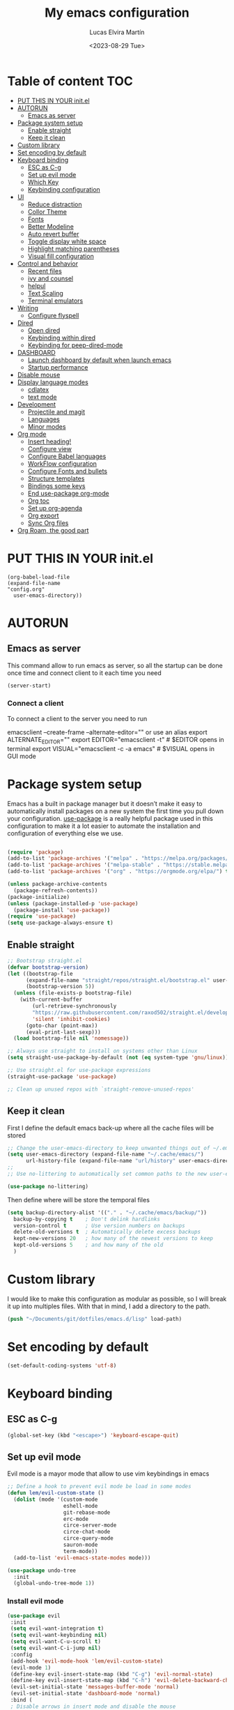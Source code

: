 #+TITLE: My emacs configuration
#+DATE:  <2023-08-29 Tue>
#+AUTHOR:  Lucas Elvira Martín

* Table of content                                                      :TOC:
- [[#put-this-in-your-initel][PUT THIS IN YOUR init.el]]
- [[#autorun][AUTORUN]]
  - [[#emacs-as-server][Emacs as server]]
- [[#package-system-setup][Package system setup]]
  - [[#enable-straight][Enable straight]]
  - [[#keep-it-clean][Keep it clean]]
- [[#custom-library][Custom library]]
- [[#set-encoding-by-default][Set encoding by default]]
- [[#keyboard-binding][Keyboard binding]]
  - [[#esc-as-c-g][ESC as C-g]]
  - [[#set-up-evil-mode][Set up evil mode]]
  - [[#which-key][Which Key]]
  - [[#keybinding-configuration][Keybinding configuration]]
- [[#ui][UI]]
  - [[#reduce-distraction][Reduce distraction]]
  - [[#collor-theme][Collor Theme]]
  - [[#fonts][Fonts]]
  - [[#better-modeline][Better Modeline]]
  - [[#auto-revert-buffer][Auto revert buffer]]
  - [[#toggle-display-white-space][Toggle display white space]]
  - [[#highlight-matching-parentheses][Highlight matching parentheses]]
  - [[#visual-fill-configuration][Visual fill configuration]]
- [[#control-and-behavior][Control and behavior]]
  - [[#recent-files][Recent files]]
  - [[#ivy-and-counsel][ivy and counsel]]
  - [[#helpul][helpul]]
  - [[#text-scaling][Text Scaling]]
  - [[#terminal-emulators][Terminal emulators]]
-  [[#writing][Writing]]
  - [[#configure-flyspell][Configure flyspell]]
- [[#dired][Dired]]
  - [[#open-dired][Open dired]]
  - [[#keybinding-within-dired][Keybinding within dired]]
  - [[#keybinding-for-peep-dired-mode][Keybinding for peep-dired-mode]]
- [[#dashboard][DASHBOARD]]
  - [[#launch-dashboard-by-default-when-launch-emacs][Launch dashboard by default when launch emacs]]
  - [[#startup-performance][Startup performance]]
- [[#disable-mouse][Disable mouse]]
- [[#display-language-modes][Display language modes]]
  - [[#cdlatex][cdlatex]]
  - [[#text-mode][text mode]]
- [[#development][Development]]
  - [[#projectile-and-magit][Projectile and magit]]
  - [[#languages][Languages]]
  - [[#minor-modes][Minor modes]]
- [[#org-mode][Org mode]]
  - [[#insert-heading][Insert heading!]]
  - [[#configure-view][Configure view]]
  - [[#configure-babel-languages][Configure Babel languages]]
  - [[#workflow-configuration][WorkFlow configuration]]
  - [[#configure-fonts-and-bullets][Configure Fonts and bullets]]
  - [[#structure-templates][Structure templates]]
  - [[#bindings-some-keys][Bindings some keys]]
  - [[#end-use-package-org-mode][End use-package org-mode]]
  - [[#org-toc][Org toc]]
  - [[#set-up-org-agenda][Set up org-agenda]]
  - [[#org-export][Org export]]
  - [[#sync-org-files][Sync Org files]]
- [[#org-roam-the-good-part][Org Roam, the good part]]

* PUT THIS IN YOUR init.el

#+begin_example
(org-babel-load-file
(expand-file-name
"config.org"
  user-emacs-directory))
#+end_example

* AUTORUN
** Emacs as server

This command allow to run emacs as server, so all the startup can be done once
time and connect client to it each time you need
#+begin_src emacs-lisp
  (server-start)
#+end_src
*** Connect a client
To connect a client to the server you need to run

#+begin_example shell
emacsclient --create-frame --alternate-editor=""
 or use an alias
export ALTERNATE_EDITOR=""
export EDITOR="emacsclient -t"                  # $EDITOR opens in terminal
export VISUAL="emacsclient -c -a emacs"         # $VISUAL opens in GUI mode
#+end_example


* Package system setup

Emacs has a built in package manager but it doesn’t make it easy to automatically install packages
on a new system the first time you pull down your configuration. [[https:github.com/jwiegley/use-package][use-package]] is a really helpful
package used in this configuration to make it a lot easier to automate the installation and
configuration of everything else we use.
#+begin_src emacs-lisp

(require 'package)
(add-to-list 'package-archives '("melpa" . "https://melpa.org/packages/") t)
(add-to-list 'package-archives '("melpa-stable" . "https://stable.melpa.org/packages/") t)
(add-to-list 'package-archives '("org" . "https://orgmode.org/elpa/") t)

(unless package-archive-contents
  (package-refresh-contents))
(package-initialize)
(unless (package-installed-p 'use-package)
  (package-install 'use-package))
(require 'use-package)
(setq use-package-always-ensure t)
#+end_src

** Enable straight

#+begin_src emacs-lisp 
;; Bootstrap straight.el
(defvar bootstrap-version)
(let ((bootstrap-file
      (expand-file-name "straight/repos/straight.el/bootstrap.el" user-emacs-directory))
      (bootstrap-version 5))
  (unless (file-exists-p bootstrap-file)
    (with-current-buffer
        (url-retrieve-synchronously
        "https://raw.githubusercontent.com/raxod502/straight.el/develop/install.el"
        'silent 'inhibit-cookies)
      (goto-char (point-max))
      (eval-print-last-sexp)))
  (load bootstrap-file nil 'nomessage))

;; Always use straight to install on systems other than Linux
(setq straight-use-package-by-default (not (eq system-type 'gnu/linux)))

;; Use straight.el for use-package expressions
(straight-use-package 'use-package)

;; Clean up unused repos with `straight-remove-unused-repos'
#+end_src

** Keep it clean
First I define the default emacs back-up where all the cache files will be
stored

#+begin_src emacs-lisp
;; Change the user-emacs-directory to keep unwanted things out of ~/.emacs.d
(setq user-emacs-directory (expand-file-name "~/.cache/emacs/")
      url-history-file (expand-file-name "url/history" user-emacs-directory))
;;
;; Use no-littering to automatically set common paths to the new user-emacs-directory

(use-package no-littering)
#+end_src

Then define where will be store the temporal files

#+begin_src emacs-lisp
(setq backup-directory-alist '(("." . "~/.cache/emacs/backup/"))
  backup-by-copying t    ; Don't delink hardlinks
  version-control t      ; Use version numbers on backups
  delete-old-versions t  ; Automatically delete excess backups
  kept-new-versions 20   ; how many of the newest versions to keep
  kept-old-versions 5    ; and how many of the old
  )
#+end_src


* Custom library

I would like to make this configuration as modular as possible, so I will break it up into multiples
files. With that in mind, I add a directory to the path.

#+begin_src emacs-lisp
(push "~/Documents/git/dotfiles/emacs.d/lisp" load-path)
#+end_src

* Set encoding by default
#+begin_src emacs-lisp
(set-default-coding-systems 'utf-8)
#+end_src



* Keyboard binding

** ESC as C-g

#+begin_src emacs-lisp
(global-set-key (kbd "<escape>") 'keyboard-escape-quit)
#+end_src

** Set up evil mode
Evil mode is a mayor mode that allow to use vim keybindings in emacs

#+begin_src emacs-lisp
;; Define a hook to prevent evil mode be load in some modes
(defun lem/evil-custom-state ()
  (dolist (mode '(custom-mode
                  eshell-mode
                  git-rebase-mode
                  erc-mode
                  circe-server-mode
                  circe-chat-mode
                  circe-query-mode
                  sauron-mode
                  term-mode))
  (add-to-list 'evil-emacs-state-modes mode)))

(use-package undo-tree
  :init
  (global-undo-tree-mode 1))
#+end_src

*** Install evil mode

#+begin_src emacs-lisp
(use-package evil
 :init
 (setq evil-want-integration t)
 (setq evil-want-keybinding nil)
 (setq evil-want-C-u-scroll t)
 (setq evil-want-C-i-jump nil)
 :config
 (add-hook 'evil-mode-hook 'lem/evil-custom-state)
 (evil-mode 1)
 (define-key evil-insert-state-map (kbd "C-g") 'evil-normal-state)
 (define-key evil-insert-state-map (kbd "C-h") 'evil-delete-backward-char-and-join)
 (evil-set-initial-state 'messages-buffer-mode 'normal)
 (evil-set-initial-state 'dashboard-mode 'normal)
 :bind (
 ; Disable arrows in insert mode and disable the mouse
   :map evil-insert-state-map
   ("<right>" . 'nope)
   ("<left>" . 'nope)
   ("<up>" . 'nope)
   ("<down>" . 'nope)
   ("<down-mouse-1>" . nil)
   ("<mouse-1>" . nil)
   ("<down-mouse-3>" . nil)
   ("<mouse-3>" . nil)
;   :map evil-normal-state-map
;   ("<down-mouse-1>" . nil)
;   ("<mouse-1>" . nil)
;   ("<down-mouse-3>" . nil)
;   ("<mouse-3>" . nil)
;   :map    evil-motion-state-map
;   ("<down-mouse-1>" . nil)
;   ("<mouse-1>" . nil)
;   ("<down-mouse-3>" . nil)
;   ("<mouse-3>" . nil)
   ))
#+end_src

*** Setup undo-tree

View the documentation: [[https://www.dr-qubit.org/undo-tree/undo-tree.txt][undo-tree]]

#+begin_src emacs-lisp
(define-key evil-normal-state-map (kbd "u") 'undo-tree-undo)
(define-key evil-normal-state-map (kbd "C-r") 'undo-tree-redo)
(setq undo-tree-auto-save-history nil)
#+end_src

*** Disable arrows keys

I don't like to use the arrows in insert mode, so I disable it. This has a
problem, because it disable the arrows also in terminal mode.

#+begin_src emacs-lisp
(defun rune/dont-arrow-me-bro ()
(interactive)
(message "Arrow keys are bad, you know?"))

;; Disable arrow keys in insert mode
(define-key evil-insert-state-map (kbd "<left>") 'rune/dont-arrow-me-bro)
(define-key evil-insert-state-map (kbd "<right>") 'rune/dont-arrow-me-bro)
(define-key evil-insert-state-map (kbd "<down>") 'rune/dont-arrow-me-bro)
(define-key evil-insert-state-map (kbd "<up>") 'rune/dont-arrow-me-bro)
#+end_src

*** Install evil-collection
Evil collection is a package that provide evil keybindings for a lot of modes

#+begin_src emacs-lisp
  (use-package evil-collection
   :after evil
   :config
   (evil-collection-init))


  (use-package evil-numbers
     :after evil
     :hook 'lem/evil-mode-number-hook)

  (define-key evil-normal-state-map (kbd "C-a +") 'evil-numbers/inc-at-pt)
  (define-key evil-normal-state-map (kbd "C-a -") 'evil-numbers/dec-at-pt)
  (evil-define-key '(normal visual) 'global (kbd "C-a g +") 'evil-numbers/inc-at-pt-incremental)
  (evil-define-key '(normal visual) 'global (kbd "C-a g -") 'evil-numbers/dec-at-pt-incremental
  (use-package evil-surround
   :ensure t
   :config
  (global-evil-surround-mode 1))

#+end_src

   
** Which Key
  
[[https://github.com/justbur/emacs-which-key][which-key]] is a useful UI panel that appears when you start pressing any key binding in Emacs to
offer you all possible completions for the prefix.  For example, if you press =C-c= (hold control
and press the letter =c=), a panel will appear at the bottom of the frame displaying all of the
bindings under that prefix and which command they run.  This is very useful for learning the
possible key bindings in the mode of your current buffer.

#+begin_src emacs-lisp
(use-package which-key
  :init (which-key-mode)
  :diminish which-key-mode
  :config
  (setq which-key-idle-delay 0.3))
#+end_src

** Keybinding configuration

This configuration uses [[https://evil.readthedocs.io/en/latest/index.html][evil-mode]] for a Vi-like modal editing experience.
[[https://github.com/noctuid/general.el][general.el]] is used for easy keybinding configuration that integrates well with
which-key.  [[https://github.com/emacs-evil/evil-collection][evil-collection]] is used to automatically configure various Emacs
modes with Vi-like keybindings for evil-mode.

  
#+begin_src emacs-lisp
(use-package general
  :config
  (general-evil-setup t)

  (general-create-definer lem/leader-key-def
    :keymaps '(normal insert visual emacs)
    :prefix "SPC"
    :global-prefix "C-SPC")

  (general-create-definer lem/ctrl-c-keys
    :prefix "C-c"))
#+end_src

* UI

This section configures basic UI settings that remove unneded elements to make Emacs look a lot more
minimal and modern.

** Reduce distraction

#+begin_src emacs-lisp
(setq inhibit-startup-message t)

  (scroll-bar-mode -1)        ; Disable visible scrollbar
  (tool-bar-mode -1)          ; Disable the toolbar
  (tooltip-mode -1)           ; Disable tooltips
  (set-fringe-mode 10)        ; Give some breathing room

  (menu-bar-mode -1)            ; Disable the menu bar

  ;; Set up the visible bell
  (setq visible-bell t)

#+end_src

Maximize window by default
#+begin_src emacs-lisp
(set-frame-parameter (selected-frame) 'fullscreen 'maximized)
(add-to-list 'default-frame-alist '(fullscreen . maximized))
#+end_src

Enable line numbers
#+begin_src emacs-lisp
;; set line numbers
   (column-number-mode)
   (global-display-line-numbers-mode t)

  ;; Disable line numbers for some modes
  (dolist (mode '(term-mode-hook
		  shell-mode-hook
		  eshell-mode-hook))
    (add-hook mode (lambda () (display-line-numbers-mode 0))))
#+end_src

Ignore warning messages when following symlinks

#+begin_src emacs-lisp
(setq vc-follow-symlinks t)
#+end_src

** Collor Theme

[[https://github.com/hlissner/emacs-doom-themes][doom-themes]] is a great set of themes with a lot of variety and support for many different Emacs
modes.  Taking a look at the [[https://github.com/hlissner/emacs-doom-themes/tree/screenshots][screenshots]] might help you decide which one you like best.  You can
also run =M-x counsel-load-theme= to choose between them easily.

#+begin_src emacs-lisp
(use-package spacegray-theme :defer t)
(use-package doom-themes
  :defer t
  :init (load-theme 'doom-dracula t))
#+end_src

** Fonts

#+begin_src emacs-lisp
;; Set the font
(set-face-attribute 'default nil :font "Fira Code" :height 120)
(set-face-attribute 'fixed-pitch nil :family "Fira Code" :height 1.0 :inherit 'default)
(set-face-attribute 'variable-pitch nil :family "Noto Sans" :weight 'regular :inherit 'default)
(set-face-attribute 'font-lock-comment-face nil :slant 'italic :inherit 'default)
#+end_src

** Better Modeline

[[https://github.com/seagle0128/doom-modeline][doom-modeline]] is a very attractive and rich (yet still minimal) mode line configuration for Emacs.  The default configuration is quite good but you can check out the [[https://github.com/seagle0128/doom-modeline#customize][configuration options]] for more things you can enable or disable.

*NOTE:* The first time you load your configuration on a new machine, you'll need to run `M-x all-the-icons-install-fonts` so that mode line icons display correctly.

#+begin_src emacs-lisp
    (setq display-time-format "%l:%M %p %b %y"
          display-time-default-load-average nil)
    ;; Dimish modeline clutter hides pesky minor modes 
    (use-package diminish)

    ;; All the icons
      (use-package all-the-icons)
     (use-package doom-modeline
       :init (doom-modeline-mode 1)
  ;    :custom-face
  ;    (mode-line ((t (:height 0.85))))
  ;    (mode-line-inactive ((t (:height 0.85))))
      :custom
      (doom-modeline-height 15)
  ;    (doom-modeline-bar-width 6)
  ;    (doom-modeline-lsp t)
  ;    (doom-modeline-github nil)
  ;    (doom-modeline-minor-modes t)
  ;    (doom-modeline-persp-name nil)
  ;    (doom-modeline-buffer-file-name-style 'truncate-except-project) 
  ;    (doom-modeline-major-mode-icon nil)
      )
#+end_src

** Auto revert buffer

#+begin_src emacs-lisp
;; Revert Dired and other buffers
(setq global-auto-revert-non-file-buffers t)

;; Revert buffers when the underlying file has changed
(global-auto-revert-mode 1)
#+end_src

** Toggle display white space

#+begin_src emacs-lisp
(lem/leader-key-def
  "t"  '(:ignore t :which-key "toggles")
  "tw" '(whitespace-mode :which-key "whitespace"))
#+end_src

** Highlight matching parentheses

#+begin_src emacs-lisp
(use-package paren
  :config
  (set-face-attribute 'show-paren-match-expression nil :background "#363e4a")
  (show-paren-mode 1))
#+end_src

** Visual fill configuration

#+begin_src emacs-lisp
  ;; Wrap the text in a custom column size
  (defun lucas/org-mode-visual-fill ()
    (setq visual-fill-column-width 100
          fill-column 80
          visual-fill-column-center-text t)
    (visual-fill-column-mode 1))

  (use-package visual-fill-column
  :defer t
    :hook (org-mode . lucas/org-mode-visual-fill))
#+end_src

* Control and behavior
		    
*** Evil mode

#+begin_src emacs-lisp
  (defun lem/custom-emacs-state () 
    (interactive)
    (dolist (p '((minibuffer-inactive-mode . emacs)
               (calendar-mode . emacs)
               (term-mode . emacs)
               (w3m-mode . emacs)
               (eshell-mode . emacs)
               (shell-mode . emacs)
               ;;(message-mode . emacs)
               (compilation-mode . emacs)
               (speedbar-mode . emacs)
               (ivy-occur-mode . emacs)
               (ffip-file-mode . emacs)
               (ivy-occur-grep-mode . normal)
               ))
    (evil-set-initial-state (car p) (cdr p))))

  (lem/custom-emacs-state)
#+end_src

** Recent files

To use the recent file, we can create a keybinding which call the ~recentf-open-files~ function
#+begin_src emacs-lisp
  (lem/leader-key-def
  "f" '(:ignore t :which-key  "Files")
  "fr" '(counsel-recentf :which-key "Recent files"))
#+end_src

** ivy and counsel

ivy is a generic completion mechanism for Emacs. It is based on the idea of incremental narrowing:
the list of candidates is filtered as you type more characters. It is similar to ido-mode, but is
more powerful and flexible.

[[https://oremacs.com/swiper/][Ivy]] is an excellent completion framework for Emacs.  It provides a minimal yet powerful selection
menu that appears when you open files, switch buffers, and for many other tasks in Emacs.  Counsel
is a customized set of commands to replace `find-file` with `counsel-find-file`, etc which provide
useful commands for each of the default completion commands.

[[https://github.com/Yevgnen/ivy-rich][ivy-rich]] adds extra columns to a few of the Counsel commands to provide more information about each
item.

*** Counsel
Counsel need to be installed before ivy. Also, Counsel provides ivy and swipper
as dependencies, but I will install ivy manually

#+begin_src emacs-lisp
    (use-package counsel
      :bind (("C-M-j" . 'counsel-switch-buffer)
             :map minibuffer-local-map
             ("C-r" . 'counsel-minibuffer-history))
      :config
      (counsel-mode 1))
#+end_src


#+begin_src emacs-lisp
(use-package ivy
  :diminish
  :bind (("C-s" . swiper)
         :map ivy-minibuffer-map
         ("TAB" . ivy-alt-done)
         ("C-l" . ivy-alt-done)
         ("C-j" . ivy-next-line)
         ("C-k" . ivy-previous-line)
         :map ivy-switch-buffer-map
         ("C-k" . ivy-previous-line)
         ("C-l" . ivy-done)
         ("C-d" . ivy-switch-buffer-kill)
         :map ivy-reverse-i-search-map
         ("C-k" . ivy-previous-line)
         ("C-d" . ivy-reverse-i-search-kill))
  :config
  (ivy-mode 1))
#+end_src

This are some keybining for changes between buffers

*** Disable '^' of M-x

The following line removes the annoying ‘^’ in things like counsel-M-x and
other ivy/counsel prompts.  The default ‘^’ string means that if you type
something immediately after this string only completion candidates that begin
with what you typed are shown.  Most of the time, I’m searching for a command
without knowing what it begins with though.

#+begin_src emacs-lisp
(setq ivy-initial-inputs-alist nil)
#+end_src

*** Ivy Rich

Is an interface for Ivy that provides more information about the commands

#+begin_src emacs-lisp
  (use-package ivy-rich
    :init
    (ivy-rich-mode 1))
#+end_src
*** Install Smex

Smex is a package that makes M-x remember out history

#+begin_src emacs-lisp
(use-package smex)
(smex-initialize)
#+end_src

** helpul

[[https://github.com/Wilfred/helpful][Helpful]] adds a lot of very helpful (get it?) information to Emacs' =describe-= command buffers.  For
example, if you use =describe-function=, you will not only get the documentation about the function,
you will also see the source code of the function and where it gets used in other places in the
Emacs configuration.  It is very useful for figuring out how things work in Emacs.


#+begin_src emacs-lisp
(use-package helpful
  :custom
  (counsel-describe-function-function #'helpful-callable)
  (counsel-describe-variable-function #'helpful-variable)
  :bind
  ([remap describe-function] . counsel-describe-function)
  ([remap describe-command] . helpful-command)
  ([remap describe-variable] . counsel-describe-variable)
  ([remap describe-key] . helpful-key))
#+end_src

** Text Scaling

I use the default command to text scale:
- =C-x C-+=  text-scale-increate
- =C-x C--=  text-scale-decrease

** Terminal emulators
*** term-mode
#+begin_src emacs-lisp
  (use-package term
  :config
  ;;(setq explicit-zsh-args '())
  (setq term-prompt-regexp "^[^#$%>\n]*[#$%>] *"))

;; improve colors
  (use-package eterm-256color
  :hook (term-mode . eterm-256color-mode)) 
#+end_src
*** Shell-mode
Run a shell program on your computer. Does not operate as a terminal emulaor
- ~C-c C-p~ / ~C-c C-n~ Go back / forwards in the buffer's prompts
- ~M-p~ / ~M-n~ Go back / forward in the input history
- ~C-c C-u~ delete the current input string backwards up to the current cursor
- ~counsel-shell-history~ - A searchable history of commands typed into the shell

#+begin_src emacs-lisp
  (setq comint-output-filter-functions
        (remove 'ansi-color-process-output comint-output-filter-functions))

  (add-hook 'shell-mode-hook
            (lambda ()
              ;; Disable font-locking in this buffer to improve performance
              (font-lock-mode -1)
              ;; Prevent font-locking from being re-enabled in this buffer
              (make-local-variable 'font-lock-function)
              (setq font-lock-function (lambda (_) nil))
              (add-hook 'comint-preoutput-filter-functions 'xterm-color-filter nil t)))
#+end_src
*** Eshell-mode

#+begin_src emacs-lisp
(defun lem/configure-eshell ()
  ;; Save command history when commands are entered
  (add-hook 'eshell-pre-command-hook 'eshell-save-some-history)

  ;; Truncate buffer for performance
  (add-to-list 'eshell-output-filter-functions 'eshell-truncate-buffer)

  ;; Bind some useful keys for evil-mode
  (evil-define-key '(normal insert visual) eshell-mode-map (kbd "C-r") 'counsel-esh-history)
  (evil-define-key '(normal insert visual) eshell-mode-map (kbd "<home>") 'eshell-bol)
  (evil-normalize-keymaps)

  (setq eshell-history-size         10000
        eshell-buffer-maximum-lines 10000
        eshell-hist-ignoredups t
        eshell-scroll-to-bottom-on-input t))

(use-package eshell
  :hook (eshell-first-time-mode . lem/configure-eshell))
#+end_src

#+begin_src emacs-lisp
(use-package eshell-git-prompt

:config
(eshell-git-prompt-use-theme 'powerline))
#+end_src

#+begin_src emacs-lisp
(with-eval-after-load 'esh-opt
  (setq eshell-destroy-buffer-when-process-dies t)
  (setq eshell-visual-commands '("htop" "zsh" "vim")))
#+end_src

*  Writing
** Configure flyspell

Fly spell is a mode that allows you to see typing errors. By default it is disable, but can be
configure to be used on different kinds of situations.

#+begin_src emacs-lisp
  (use-package flyspell
      :config
      (setq ispell-program-name "hunspell"
            ispell-default-dictionary "en_US")
      :hook (text-mode . flyspell-mode)
      :bind (("M-<f7>" . flyspell-buffer)
             ("<f7>" . flyspell-word)
             ("C-;" . flyspell-auto-correct-previous-word)))
#+end_src
*** Toggle dictionaries

#+begin_src emacs-lisp
  (defun lem/switch-dictionary()
  (interactive)
  (let* ((dic ispell-current-dictionary)
     (change (if (string= dic "en_US") "es_ES" "en_US")))
    (ispell-change-dictionary change)
    (message "Dictionary switched from %s to %s" dic change)
    ))

  (global-set-key (kbd "<f8>")   'lem/switch-dictionary)
#+end_src
*** Install language tool

Language tool is a software that check both, grammar and spelling in different
languages.

**** Install the binary
#+begin_src shell
curl https://languagetool.org/download/LanguageTool-stable.zip -o /tmp/LanguageTool-stable.zip
unzip /tmp/LanguageTool-stable.zip -d ~/.local/lib/languageTool
#+end_src

#+RESULTS:

#+begin_src emacs-lisp
  (use-package langtool
    :config
    (setq langtool-language-tool-jar "~/.local/lib/languageTool/LanguageTool-6.2/languagetool-commandline.jar"
 langtool-default-language "en-US"
        ))
#+end_src

* Dired
** Open dired

| Command    | Description                     | KEYBINDING |
|------------+---------------------------------+------------|
| dired      | open dired                      | SPC d d    |
| dired-jump | open dired at current directory | SPC d j    |

** Keybinding within dired

| Command            | Description           | KEYBINDING |
| dired-view-file    | view files in dired   | SPC d v    |
| dired-up-directory | go up one dir         | h          |
| dired-find-file    | go down one directory | l          |

** Keybinding for peep-dired-mode

| Command              | Description    | KEYBINDING |
| peep-dired           | Toggle preview | SPC d p    |
| peep-dired-next-file | Next file      | n          |
| peep-dired-prev-file | Previous file  | p          |


#+begin_src emacs-lisp
       (use-package all-the-icons-dired)
       ;;(nvmap :states '(normal visual) :keymaps 'override :prefix "SPC" "d d" '(dired :which-key "Open dired") "d j" '(dired-jump :which-key "Dired jump to current") "d p" '(peep-dired :which-key "Peep-dired"))

       (use-package dired
         :ensure nil
         :defer 1
         :config
         (setq dired-listing-swithces "--group-directories-first"
               dired-omit-files "^\\.[^.].*"
               delete-by-moving-to-trash t)
         (autoload 'dired-omit-mode "dired-x")
         (add-hook 'dired-load-hook
                   (lambda ()
                     (interactive)
                   (dired-collapse)))
         (add-hook 'dired-mode-hook
                (lambda () (interactive)
                  (dired-omit-mode 1)
                  (dired-hide-details-mode 1)
                  (all-the-icons-dired-mode 1)))

       (use-package dired-single :defer t)
       (use-package dired-ranger :defer t)
       (use-package dired-collapse :defer t)
    (evil-collection-define-key 'normal 'dired-mode-map
        "h" 'dired-single-up-directory
        "H" 'dired-omit-mode
        "l" 'dired-single-buffer
        "y" 'dired-ranger-copy
        "X" 'dired-ranger-move
        "p" 'dired-ranger-paste))
  #+end_src

*** Open files Externally

#+begin_src emacs-lisp
  (use-package openwith
    :config
    (setq openwith-associations
          (list
           (list (openwith-make-extension-regexp '("pdf" )) "evince" '(file)))))
  (openwith-mode 1)

#+end_src


* DASHBOARD
Emacs Dashboard is an extensible startup screen showing you recent files, bookmarks, agenda items and an Emacs banner.

** Launch dashboard by default when launch emacs
#+begin_src emacs-lisp
(use-package all-the-icons)

  
(use-package dashboard
    :ensure t
    :init      ;; tweak dashboard config before loading it
    (setq dashboard-set-heading-icons t)
    (setq dashboard-set-file-icons t)
    (setq dashboard-banner-logo-title "Emacs Is More Than A Text Editor!")
    ;;(setq dashboard-startup-banner 'logo) ;; use standard emacs logo as banner
    ;;(setq dashboard-startup-banner "~/.emacs.d/emacs-dash.png")  ;; use custom image as banner
    (setq dashboard-center-content nil) ;; set to 't' for centered content
    (setq dashboard-icon-type 'all-the-icons)
    (setq dashboard-items '((recents . 5)
			    (agenda . 5 )
			    (bookmarks . 3)
			    (projects . 5)
			    (registers . 3)))
    :config
    (dashboard-setup-startup-hook)
    (dashboard-modify-heading-icons '((recents . "file-text")
				      (bookmarks . "book"))))
  ; ensure emacs open in dashboard
  (setq initial-buffer-choice (lambda () (get-buffer "*dashboard*")))
#+end_src
** Startup performance

Make startup faster by reducing the frequency of garbage collection and then use
a hook to measure Emacs startup time.

Also, turn on lexical-binding for the init file!

#+begin_src emacs-lisp
(use-package gcmh
:config
(gcmh-mode 1))
;; Setting garbage collection threshold
(setq gc-cons-threshold (* 50 1000 1000)
    gc-cons-percentage 0.6)
;; Profile emacs startup
(add-hook 'emacs-startup-hook
        (lambda ()
            (message "*** Emacs loaded in %s with %d garbage collections."
                    (format "%.2f seconds"
                            (float-time
                            (time-subtract after-init-time before-init-time)))
                    gcs-done)))

#+end_src
* Disable mouse

#+begin_src emacs-lisp
(dolist (k '([mouse-1] [down-mouse-1] [drag-mouse-1] [double-mouse-1] [triple-mouse-1]  
             [mouse-2] [down-mouse-2] [drag-mouse-2] [double-mouse-2] [triple-mouse-2]
             [mouse-3] [down-mouse-3] [drag-mouse-3] [double-mouse-3] [triple-mouse-3]
             [mouse-4] [down-mouse-4] [drag-mouse-4] [double-mouse-4] [triple-mouse-4]
             [mouse-5] [down-mouse-5] [drag-mouse-5] [double-mouse-5] [triple-mouse-5]))
  (global-unset-key k))

#+end_src

* Display language modes
** cdlatex

cdlatex is a package that allows to display inline math expressions in latex
with the cdlatex mode
#+begin_src emacs-lisp
(use-package cdlatex)
(add-hook 'org-mode-hook #'turn-on-org-cdlatex)
#+end_src

** text mode
#+begin_src emacs-lisp
  (defun lem/text-mode-setup ()
    "test hook"
    (variable-pitch-mode 1)
    (auto-fill-mode 1)
    (visual-line-mode 1)
    (visual-fill-column-mode 1)
    (setq evil-auto-indent nil))

  (add-hook 'tex-mode-hook 'lem/text-mode-setup)
#+end_src

**** Latex

Latex is a markup language bast used to write text without warning about the
format. One very important advantage of this language is that you could define
the style after write  the text and the resulting PDF will be the same,
independent the OS you are using. This not happen when you work with visual editors

***** Configure image and math preview

#+begin_src emacs-lisp
  (setq org-preview-latex-default-process 'dvisvgm)
    (setq org-preview-latex-process-alist
	  '((dvipng :programs
		    ("latex" "dvipng")
		    :description "dvi > png" :message "you need to install the programs: latex and dvipng." :image-input-type "dvi" :image-output-type "png" :image-size-adjust
		    (1.0 . 1.0)
		    :latex-compiler
		    ("latex -interaction nonstopmode -output-directory %o %f")
		    :image-converter
		    ("dvipng -D %D -T tight -bg Transparent -o %O %f"))
	    (dvisvgm :programs
		     ("latex" "dvisvgm")
		     :description "dvi > svg" :message "you need to install the programs: latex and dvisvgm." :image-input-type "dvi" :image-output-type "svg" :image-size-adjust
		     (1.7 . 1.5)
		     :latex-compiler
		     ("latex -interaction nonstopmode -output-directory %o %f")
		     :image-converter
		     ("dvisvgm %f -e -n -b min -c %S -o %O"))
	    (imagemagick :programs
			 ("latex" "convert")
			 :description "pdf > png" :message "you need to install the programs: latex and imagemagick." :image-input-type "pdf" :image-output-type "png" :image-size-adjust
			 (1.0 . 1.0)
			 :latex-compiler
		 ("pdflatex -interaction nonstopmode -output-directory %o %f")
			 :image-converter
			 ("convert -density %D -trim -antialias %f -quality 100 %O"))))
#+end_src

***** Configure custom class
Also you could include your own class. This will be address on the [[*Export to latex][Org  section]]

* Development
** Projectile and magit
*** Projectile

#+begin_src emacs-lisp
  (use-package projectile
  :diminish projectile-mode
  :config (projectile-mode)
  :bind-keymap
  ("C-c p" . projectile-command-map)
  :init
  (when (file-directory-p "~/Documents/git")
    (setq projectile-project-search-path '("~/Documents/git")))
  (setq projectile-switch-project-action #'projectile-dired))
#+end_src
**** Counsel-projectile
[[https://github.com/ericdanan/counsel-projectile][counsel-projectile]] on github

#+begin_src emacs-lisp
  (use-package counsel-projectile
  :after projectile
  :config (counsel-projectile-mode 1))
#+end_src
**** Key binding for projectile
#+begin_src emacs-lisp
    (lem/leader-key-def
  "p"  '(:ignore t :which-key "Projectile")
  "pf" '(projectile-find-file :which-key "Projectile find file")
  "ps" '(projectile-switch-project :which-key "Projectile switch project")
  "pF" '(counsel-rg :which-key "Rip grep")
  "pc" '(projectile-compile-project :which-key "Compile Project")
  "pd" '(projectile-dired :which-key "Projectile dired"))


#+end_src
*** Magit
#+begin_src emacs-lisp
(use-package magit
:commands (magit-status magit-get-current-branch)
:custom
(magit-display-buffer-function #'magit-display-buffer-same-window-except-diff-v1))
#+end_src
**** Magit TODOs
This extension display all the comments with the word TODO inside the project
#+begin_src emacs-lisp
  (use-package magit-todos
  :defer t)
#+end_src
** Languages
*** LSP (Language server protocol)
#+begin_src emacs-lisp
  (use-package lsp-mode
    :commands lsp
    :hook (prog-mode-hook . lsp)
    :bind (:map lsp-mode-map
                ("TAB" . completion-at-point))
  :custom (lsp-headerline-breadcrub-enable t))

  (lem/leader-key-def
   "l"  '(:ignore t :which-key "lsp")
   "ld" 'xref-find-definitions
   "lr" 'xref-find-references
   "ln" 'lsp-ui-find-next-reference
   "lp" 'lsp-ui-find-prev-reference
   "ls" 'counsel-imenu
   "le" 'lsp-ui-flycheck-list
   "lS" 'lsp-ui-sideline-mode
   "lX" 'lsp-execute-code-action)

  (use-package lsp-ui
    :config
    (setq lsp-ui-sideline-enable t)
    (setq lsp-ui-sideline-show-hover t)
    (setq lsp-ui-doc-position 'bottom))

  (use-package lsp-ivy :commands lsp-ivy-workspace-symbol)
  (use-package lsp-treemacs :commands lsp-ivy-treemacs-errors-list)
#+end_src
**** lsp-treemacs

Provides an even nicer UI on top of lsp-mode using Treemacs

- ~lsp-treemacs-symbols~ - Show a tree view of the symbols in the current file
- ~lsp-treemacs-references~ - Show a tree view for the references of the symbol under the cursor
- ~lsp-treemacs-error-list~ - Show a tree view for the diagnostic messages in the project

  #+begin_src emacs-lisp
        (use-package lsp-treemacs
          :after lsp)

    ; Quicker symbol search with lsp-ivy
    (use-package lsp-ivy)
  #+end_src
**** Debug adapter
#+begin_src emacs-lisp

;;(use-package dap-mode
;;  :straight t
;;  :custom
;;  (lsp-enable-dap-auto-configure nil)
;;  :config
;;  (dap-ui-mode 1)
;;  (dap-tooltip-mode 1)
;;  (require 'dap-node)
;;  (dap-node-setup))
;;
#+end_src


**** Completion system
*****  Better completion options with company-mode

Company is a Modular text completion framework for emacs

#+begin_src emacs-lisp
  (use-package company
  :after lsp-mode
  :hook (prog-mode . company-mode)
  :bind (:map company-active-map
              ("<tab>" . company-complete-selection))
  (:map lsp-mode-map
        ("<tab>" . company-indent-or-complete-common))
  :custom
  (company-minimum-prefix-length 1)
  (company-idle-delay 0.0))

  (use-package company-box
    :hook (company-mode . company-box-mode))
#+end_src
***** Vertico
#+begin_src emacs-lisp
  (use-package vertigo
    :bind (:map vertigo-map
                ("C-j" . vertico-next)
                ("C-k" . vertico-previous)
                ("C-f" . vertico-exit))
    :custom
    (vertico-cycle t)
    :custom-face
    (vertico-current ((t (:background "#3a3f5a"))))
    :init
    (vertico-mode))
#+end_src
***** Orderless

Orderless improves candidate filtering create pattern by words separate with
spaces and display any command which has the same words in any order

#+begin_src emacs-lisp
(use-package orderless
  :ensure t
  :custom
  (completion-styles '(orderless basic))
  (completion-category-overrides '((file (styles basic partial-completion)))))
#+end_src
***** Completion annotations
#+begin_src emacs-lisp
  (use-package marginalia
    :after vertico
    :custom
    (marginalia-annotators '(marginalia-annotators-heavy marginalia-annotators-light nil))
    :init
    (marginalia-mode))
#+end_src
***** Completion action
#+begin_src emacs-lisp
(use-package embark
  :bind (("C-S-a" . embark-act)
         :map minibuffer-local-map
         ("C-d" . embark-act))
  :config

  ;; Show Embark actions via which-key
  (setq embark-action-indicator
        (lambda (map)
          (which-key--show-keymap "Embark" map nil nil 'no-paging)
          #'which-key--hide-popup-ignore-command)
        embark-become-indicator embark-action-indicator))

(use-package embark-consult
  :after embark)
#+end_src
***** Snippets

#+begin_src emacs-lisp
    (use-package yasnippet
      :hook (prog-mode . yas-minor-mode)
      :config
      (yas-reload-all)
      (yas-global-mode 1))

;;  (use-package yasnippet-snippeets)
#+end_src
**** TypeScript and JavaScript

Configure both languages as equals
#+begin_src emacs-lisp :tangle no

(use-package typescript-mode
  :mode "\\.ts\\'"
  :config
  (setq typescript-indent-level 4))

(defun lem/set-js-indentation ()
  (setq js-indent-level 4)
  (setq evil-shift-width js-indent-level)
  (setq-default tab-width 4))

(use-package js2-mode
  :mode "\\.jsx?\\'"
  :config
  ;; Use js2-mode for Node scripts
  (add-to-list 'magic-mode-alist '("#!/usr/bin/env node" . js2-mode))

  ;; Don't use built-in syntax checking
  (setq js2-mode-show-strict-warnings t)

  ;; Set up proper indentation in JavaScript and JSON files
  (add-hook 'js2-mode-hook #'lem/set-js-indentation))


(use-package prettier-js
  :config
  (setq prettier-js-show-errors t))
#+end_src

**** HTML
#+begin_src emacs-lisp
    (use-package web-mode
      :mode "(\\.\\(html?\\|ejs\\|tsx\\|jsx\\|css\\)\\'"
      :config
      (setq-default web-mode-code-indent-offset 2)
      (setq-default web-mode-markup-indent-offset 2)
      (setq-default web-mode-attribute-indent-offset 2))

    (defun lem/web-hook ()
      "Hook for web mode"
      (setq web-mode-markup-indent-offset 2
            web-mode-css-indent-offset 2
            web-mode-code-indent-offset 4))
    (add-hook 'web-mode-hook  'lem/web-hook)
#+end_src

***** Emmet

#+begin_src emacs-lisp
  (use-package emmet-mode
    :mode "(\\.\\(html?\\|css\\)\\'")
#+end_src
** Minor modes
#+begin_src emacs-lisp
  (use-package rainbow-delimiters
  :hook (prog-mode . rainbow-delimiters-mode))
#+end_src

* Org mode
The main reason why I changes to emacs

 - To toggle the view of the outlines use ~S+tab~
 - Move a line up or down: ~meta+up/down~
 - [X] Change a list to checklist

** Insert heading!
 - ~Ctrl+c Ctr+t~ to toggle TODO state
 - You can change the state with Shift+left/rigth
** Configure view

#+begin_src emacs-lisp

    (defun lem/org-mode-setup ()
          (org-indent-mode)
          (variable-pitch-mode 1)
          (auto-fill-mode 1)
          (visual-line-mode 1)
          (setq evil-auto-indent nil)
          (diminish org-indent-mode))

    (defun lucas/org-font-setup ()
          ;; Replace list hyphen with dot
      (font-lock-add-keywords 'org-mode
                              '(("^ *\\([-]\\) "
                                 (0 (prog1 () (compose-region (match-beginning 1) (match-end 1) "•")))))))

    (use-package org
      :defer t
      :hook (org-mode . lem/org-mode-setup)
      :config
      (setq org-ellipsis " ▾"
            org-hide-emphasis-markers nil
            org-src-fontify-natively t
            org-fontify-quote-and-verse-blocks t
            org-src-tab-acts-natively t
            org-edit-src-content-indentation 2
            org-hide-block-startup nil
            org-src-preserve-indentation nil
            org-cycle-separator-lines 2)
      (setq org-modules
            '(org-crypt
              org-habit
              org-journal))


      (setq org-refile-targets '((nil :maxlevel . 2)
                                 (org-agenda-files :maxlevel . 1)))
      (setq org-outline-path-complete-in-steps nil)
      (setq org-refile-use-outline-path t)

#+end_src
** Configure Babel languages

To execute or export code in org-mode code blocks, you’ll need to set up org-babel-load-languages
for each language you’d like to use. [[https:orgmode.org/worg/org-contrib/babel/languages/index.html][This page]] documents all of the languages that you can use with
org-babel.

#+begin_src emacs-lisp
     
(org-babel-do-load-languages
 'org-babel-load-languages
 '((emacs-lisp . t)
   (python . t)
   (js . t)
   (shell . t)
  ))

(push '("conf-unix" . conf-unix) org-src-lang-modes)

#+end_src  

** WorkFlow configuration
The configuration file of this section was moved to
[[file:~/Documents/git/dotfiles/emacs.d/org-workflow.org][org-workflow.org]].

#+begin_src emacs-lisp
    ;; first tangle the content
  (unless (file-directory-p  "~/Documents/git/dotfiles/emacs.d/lisp")
    (make-directory "~/Documents/git/dotfiles/emacs.d/lisp"))

  (org-babel-tangle-file "~/Documents/git//dotfiles/emacs.d/org-workflow.org")
  (require 'org-workflow)
#+end_src

** Configure Fonts and bullets

#+begin_src emacs-lisp

    (use-package org-bullets
      :after org
      :hook (org-mode . org-bullets-mode)
      :custom
      (org-bullets-bullet-list '("◉" "○" "●" "○" "●" "○" "●")))

    ;; Set faces for heading levels
    (dolist (face '((org-level-1 . 3.0)
                    (org-level-2 . 2.5)
                    (org-level-3 . 2.0)
                    (org-level-4 . 1.75)
                    (org-level-5 . 1.5)
                    (org-level-6 . 1.25)
                    (org-level-7 . 1.1)
                    (org-level-8 . 1.1))))

   (require 'org-indent)

  (set-face-attribute 'org-block nil :foreground nil :inherit 'fixed-pitch)
  (set-face-attribute 'org-table nil  :inherit 'fixed-pitch)
  (set-face-attribute 'org-formula nil  :inherit 'fixed-pitch)
  (set-face-attribute 'org-code nil   :inherit '(shadow fixed-pitch))
  (set-face-attribute 'org-indent nil :inherit '(org-hide fixed-pitch))
  (set-face-attribute 'org-verbatim nil :inherit '(shadow fixed-pitch))
  (set-face-attribute 'org-special-keyword nil :inherit '(font-lock-comment-face fixed-pitch))
  (set-face-attribute 'org-meta-line nil :inherit '(font-lock-comment-face fixed-pitch))
  (set-face-attribute 'org-checkbox nil :inherit 'fixed-pitch)

  ;; Get rid of the background on column views
  (set-face-attribute 'org-column nil :background nil)
  (set-face-attribute 'org-column-title nil :background nil)
#+end_src

** Structure templates

Org Mode's [[https://orgmode.org/manual/Structure-Templates.html][structure templates]] feature enables you to quickly insert code blocks into your Org files
in combination with =org-tempo= by typing =<= followed by the template name like =el= or =py= and
then press =TAB=.  For example, to insert an empty =emacs-lisp= block below, you can type =<el= and
press =TAB= to expand into such a block. 

You can add more =src= block templates below by copying one of the lines and
changing the two strings at the end, the first to be the template name and the
second to contain the name of the language [[https://orgmode.org/worg/org-contrib/babel/languages.html][as it is known by Org Babel]].

#+begin_src emacs-lisp

  ;; This is needed as of Org 9.2
  (require 'org-tempo)

  (add-to-list 'org-structure-template-alist '("sh" . "src shell"))
  (add-to-list 'org-structure-template-alist '("el" . "src emacs-lisp"))
  (add-to-list 'org-structure-template-alist '("py" . "src python"))
  (add-to-list 'org-structure-template-alist '("js" . "src python"))
  (add-to-list 'org-structure-template-alist '("ex" . "export"))
#+end_src


** Bindings some keys

#+begin_src emacs-lisp
  (lem/ctrl-c-keys
   "o" '(:ignore t :which-key "org mode")
   "oa" '(org-agenda :which-key "Status")
   "ot" '(org-todo-list :which-key "Show TODOs")
   "oc" '(org-capture t :which-key "Capture"))

#+end_src
** End use-package org-mode

#+begin_src emacs-lisp
  )
#+end_src

** Org toc

#+begin_src emacs-lisp
  (use-package toc-org
  :hook (org-mode . toc-org-mode))
#+end_src

** Set up org-agenda

Refill is the ability to move some text to other file when some action happen or
event is trigger.  On the following section, we go to setup some triggers for
the agenda mode. This allows as to archive the task that are done.

#+begin_src emacs-lisp
; Save Org buffers after refiling!
;(advice-add 'org-refile :after 'org-save-all-org-buffers)

(defun my/org-roam-copy-todo-to-today ()
  (interactive)
  (let ((org-refile-keep t) ;; Set this to nil to delete the original!
        (org-roam-dailies-capture-templates
        '(("t" "tasks" entry "%?"
         :if-new (file+head+olp "%<%Y-%m-%d>.org" "#+title: %<%Y-%m-%d>\n" ("Tasks")))))
        (org-after-refile-insert-hook #'save-buffer)
        today-file
        pos)
    (save-window-excursion
      (org-roam-dailies--capture (current-time) t)
        (setq today-file (buffer-file-name))
        (setq pos (point)))

      ;; Only refile if the target file is different than the current file
      (unless (equal (file-truename today-file)
                     (file-truename (buffer-file-name)))
        (org-refile nil nil (list "Tasks" today-file nil pos)))))

(add-to-list 'org-after-todo-state-change-hook
(lambda ()
(when (equal org-state "DONE")
(my/org-roam-copy-todo-to-today))))

(setq org-archive-location (concat org-directory "/Archive.org::datetree/** From %s"))
#+end_src

*** Org habit

#+begin_src emacs-lisp
 (require 'org-habit)
  (add-to-list 'org-modules 'org-habit)
  (setq org-habit-graph-column 60)
#+end_src

The habits are task with a repeat periods. You can see the task into the agenda-dashboard and remember you to do and what times you skip it.

** Org export

Org allows you to export the file to different formats. This section install
some needed packages

#+begin_src emacs-lisp
(use-package htmlize) ; export code blocks with syntax highlighting
(use-package ox-man ; export backend for manpages
  :ensure nil)
(use-package ox-gfm) ; export backend for github flavored markdown
#+end_src

*** Export to latex
#+begin_src emacs-lisp

  (eval-after-load "ox-latex"

    ;; update the list of LaTeX classes and associated header (encoding, etc.)
    ;; and structure
    '(add-to-list 'org-latex-classes
                  `("beamer"
                    ,(concat "\\documentclass[presentation]{beamer}\n"
                             "[DEFAULT-PACKAGES]"
                             "[PACKAGES]"
                             "[EXTRA]\n")
                    ("\\section{%s}" . "\\section*{%s}")
                    ("\\subsection{%s}" . "\\subsection*{%s}")
                    ("\\subsubsection{%s}" . "\\subsubsection*{%s}"))))
  (setq org-latex-listings t)
#+end_src

***  Create presentations

To create presentation there is a program called org-tree-slide
#+begin_src emacs-lisp

(use-package hide-mode-line)

(defun lem/presentation-setup ()
  ;; Hide the mode line
  (hide-mode-line-mode 1)
  ;; Display images inline
  (org-display-inline-images) ;; Can also use org-startup-with-inline-images

  ;; Scale the text.  The next line is for basic scaling:
  (setq text-scale-mode-amount 3)
  (text-scale-mode 1))

  ;; This option is more advanced, allows you to scale other faces too
  ;; (setq-local face-remapping-alist '((default (:height 2.0) variable-pitch)
  ;;                                    (org-verbatim (:height 1.75) org-verbatim)
  ;;                                    (org-block (:height 1.25) org-block))))

(defun lem/presentation-end ()
  ;; Show the mode line again
  (hide-mode-line-mode 0)

  ;; Turn off text scale mode (or use the next line if you didn't use text-scale-mode)
  ;; (text-scale-mode 0))

  ;; If you use face-remapping-alist, this clears the scaling:
  (setq-local face-remapping-alist '((default variable-pitch default))))

(use-package org-tree-slide
  :hook ((org-tree-slide-play . lem/presentation-setup)
         (org-tree-slide-stop . lem/presentation-end))
  :custom
  (org-tree-slide-slide-in-effect t)
  (org-tree-slide-activate-message "Presentation started!")
  (org-tree-slide-deactivate-message "Presentation finished!")
  (org-tree-slide-header t)
  (org-tree-slide-breadcrumbs " > ")
  (org-image-actual-width nil))

#+end_src

#+begin_src emacs-lisp
(use-package org-ref)
(setq bibtex-completion-bibliography (mapcar (lambda (file) (concat "/home/lucas/Documents/Org/" file)) '("My library.bib" "TFM_LUCAS.bib")))
#+end_src


*** Publish projects

Org publish allows you to convert your org file into html, pdf, markdown and other formats.

#+begin_src emacs-lisp
  (use-package simple-httpd
    :ensure t)
  (use-package htmlize)
#+end_src

** Sync Org files

I have a script which try to keep sync with a repository on [[https://codeberg.org/luelvira/Org][codeberg]]. This repo
contains the org files only, and it is named sync

#+begin_src emacs-lisp
    (defun lem/sync (path)
      (shell-command-to-string (format "/home/lucas/.local/bin/sync.sh %s" path)))

    (defun lem/sync-org ()
    "Sync the Org foler with an external script"
    (interactive)
    (lem/sync "~/Documents/Org"))

    (defun lem/sync-conf ()
    "Sync the config foler with an external script"
  (interactive)
  (lem/sync "~/Documents/git/dotfiles"))


    ;; (add-hook 'after-save-hook 'lem/sync) Use as hook generate a lot of commits
#+end_src
* Org Roam, the good part

Org-roam is a tool for networked thought. It reproduces some of the Roam Research's key features
within Org-mode

*** Instalation
The instalation process use the melpa or melpa stable package manager from emacs. 

#+begin_src emacs-lisp
  (use-package org-roam
     :ensure t
     :demand t
     :init
     (setq org-roam-v2-ack t)
     :custom
     (org-roam-directory (file-truename "~/Documents/Org/roam"))
     (org-roam-completion-everywhere t)
     (org-roam-dailies-capture-templates
      '(("d" "default" entry "* %<%I:%M %p>: %?"
         :if-new (file+head "%<%Y-%m-%d>.org" "#+title: %<%Y-%m-%d>\n"))))
     :bind (("C-c n l" . org-roam-buffer-togle)
            ("C-c n f" . org-roam-node-find)
            ("C-c n i" . org-roam-node-insert)
            :map org-mode-map
            ("C-M-i" . completion-at-point)
            :map org-roam-dailies-map
            ("Y" . org-roam-dailies-capture-yesterday)
            ("T" . org-roam-dailies-capture-tomorrow))
  :bind-keymap
  ("C-c n d" . org-roam-dailies-map)
  :config
  (require 'org-roam-dailies) ;; Ensure the keymap is available
  (org-roam-db-autosync-mode))

#+end_src

Some dependencies are:
- dash
- f
- s
- org
- emacsql
- emacsql-sqlite
- magit-section

*** Org roam capture
#+begin_src emacs-lisp
  (setq org-roam-capture-templates
        '(("d" "default" plain "%?"
           :if-new (file+head "%<%Y%m%d%H%M%S>-${slug}.org" "#+title: ${title}\n#+date: %U\n#+author: %n\n")
           :unnarrowed t)
          ("p" "project" plain "* Goals\n\n%?\n\n* Tasks\n\n** TODO Add initial tasks\n\n* Dates\n\n"
           :if-new (file+head "%<%Y%m%d%H%M%S>-${slug}.org" "#+title: ${title}\n#+category: ${title}\n#+filetags: Project")
  :unnarrowed t)
          ))

#+end_src
  
*** Setting up Org-roam

Org-roam’s capabilities stem from its aggressive caching: it crawls all files within
org-roam-directory, and maintains a cache of all links and nodes.

#+begin_src emacs-lisp
; (setq org-roam-directory (file-truename "~/Documents/Org/roam")) ;; This setting was moved to the package instalation because, there are modules that need it before they are loaded
#+end_src

Autosync mode allows to keep track and cache all changes to maintain cache consistency. Also this
In this vault, these notes are so related to
[[AREA|area]]/[[PROJECTS|project]] so can be omitted.configuration parameter was moved to the package declaration

#+begin_src emacs-lisp
; (org-roam-db-autosync-mode) 
#+end_src

If you're using a vertical completion framework, such as Ivy, Org-roam supports the generation of an
aligned, tabular completion interface. For example, to include a column for tags, one can set
org-roam-node-display-template as such:

#+begin_src emacs-lisp
(setq org-roam-node-display-template
      (concat "${title:*} "
              (propertize "${tags:10}" 'face 'org-tag)))
#+end_src

*** What to cache

One can exclude some nodes, for example, to exclude all the headlines with the ATTACH tag

#+begin_src emacs-lisp
(setq org-roam-db-node-include-function
      (lambda ()
        (not (member "ATTACH" (org-get-tags)))))
#+end_src

*** Add some vars

#+begin_src emacs-lisp
  (setq user-full-name "Lucas Elvira Martín"
        user-mail-address "lucaselvira96@gmail.com")

#+end_src

*** Org roam ui

This package create a website with D3.JS displays the org roam system in a graph-view like obsidian does.
#+begin_src emacs-lisp
(use-package org-roam-ui)
#+end_src

*** Workflow configuration for zettelkasten methodology
The content of this file was moved to [[file:org-zettelkasten.org][org-zettelkasten.org]]

#+begin_src emacs-lisp
  (org-babel-tangle-file "~/Documents/git/dotfiles/emacs.d/org-zettelkasten.org")
  (require 'org-zettel)
#+end_src


*** Org roam configuration hacks

This section is disable until I finally understand How it works.

#+begin_src emacs-lisp
(defun my/org-roam-filter-by-tag (tag-name)
  (lambda (node)
    (member tag-name (org-roam-node-tags node))))

  
  (defun my/org-roam-list-notes-by-tag (tag-name)
    (mapcar #'org-roam-node-file
            (seq-filter
             (my/org-roam-filter-by-tag tag-name)
             (org-roam-node-list))))
      (defun my/org-roam-refresh-agenda-list ()
        (interactive)
        (setq org-agenda-files (my/org-roam-list-notes-by-tag "Project")))

        ;; Build the agenda list the first time for the session

      (defun my/org-roam-project-finalize-hook ()
          "Adds the captured project file to `org-agenda-files' if the
        capture was not aborted."
          ;; Remove the hook since it was added temporarily
          (remove-hook 'org-capture-after-finalize-hook #'my/org-roam-project-finalize-hook)

          ;; Add project file to the agenda list if the capture was confirmed
          (unless org-note-abort
            (with-current-buffer (org-capture-get :buffer)
              (add-to-list 'org-agenda-files (buffer-file-name)))))

    (defun my/org-roam-find-project ()
        (interactive)
        ;; Add the project file to the agenda after capture is finished
        (add-hook 'org-capture-after-finalize-hook #'my/org-roam-project-finalize-hook)

      ;; Select a project file to open, creating it if necessary
        (org-roam-node-find
       nil
       nil
       (lambda (node)
        (member "Project" (org-roam-node-tags node)))))

      (defun my/org-roam-capture-inbox ()
        (interactive)
        (org-roam-capture- :node (org-roam-node-create)
                           :templates '(("i" "inbox" plain "* %?"
                                         :if-new (file+head "Inbox.org" "#+title: Inbox\n")))))

#+end_src
